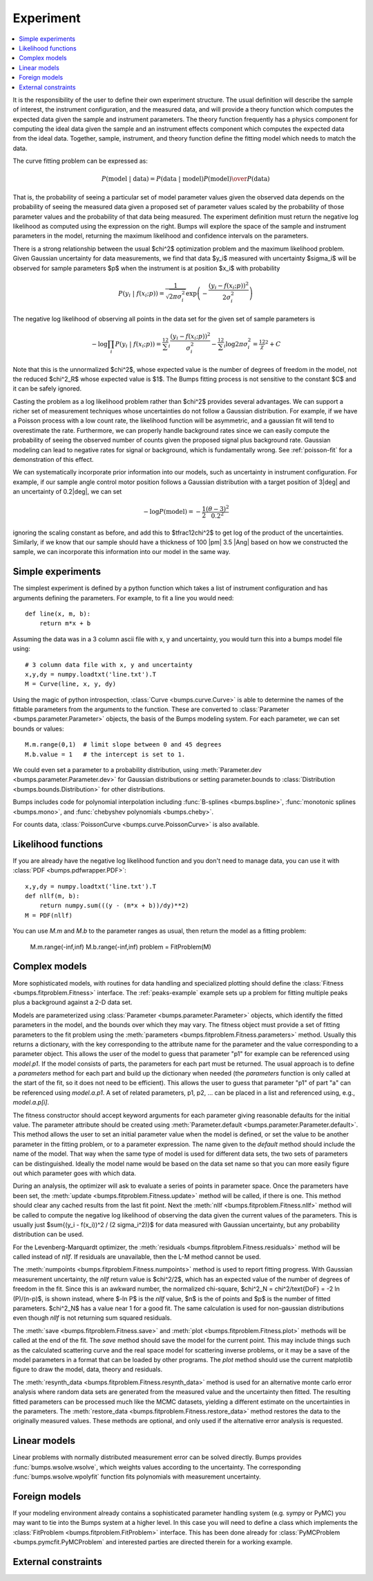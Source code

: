 .. _experiment-guide:

**********
Experiment
**********

.. contents:: :local:

It is the responsibility of the user to define their own experiment
structure.  The usual definition will describe the sample of interest,
the instrument configuration, and the measured data, and will provide
a theory function which computes the expected data given the sample
and instrument parameters.  The theory function frequently has a
physics component for computing the ideal data given the sample and
an instrument effects component which computes the expected data from
the ideal data.  Together, sample, instrument, and theory function
define the fitting model which needs to match the data.

The curve fitting problem can be expressed as:

.. math::

    P(\text{model}\ |\ \text{data}) =
        {P(\text{data}\ |\ \text{model})P(\text{model}) \over P(\text{data})}

That is, the probability of seeing a particular set of model parameter values
given the observed data depends on the probability of seeing the measured
data given a proposed set of parameter values scaled by the probability of
those parameter values and the probability of that data being measured.
The experiment definition must return the negative log likelihood as
computed using the expression on the right.  Bumps will explore the
space of the sample and instrument parameters in the model, returning the
maximum likelihood and confidence intervals on the parameters.

There is a strong relationship between the usual $\chi^2$ optimization
problem and the maximum likelihood problem. Given Gaussian uncertainty
for data measurements, we find that data $y_i$ measured with
uncertainty $\sigma_i$ will be observed for sample parameters $p$
when the instrument is at position $x_i$ with probability

.. math::

    P(y_i\ |\ f(x_i;p)) = \frac{1}{\sqrt{2\pi\sigma_i^2}}
        \exp\left(-\frac{(y_i-f(x_i;p))^2}{2\sigma_i^2}\right)

The negative log likelihood of observing all points in the data set for
the given set of sample parameters is

.. math::

   -\log \prod_i{P(y_i\ |\ f(x_i;p))} =
       \tfrac12 \sum_i{\frac{(y_i-f(x_i;p))^2}{\sigma_i^2}}
       - \tfrac12 \sum_i{\log 2 \pi \sigma_i^2}
       = \tfrac12 \chi^2 + C

Note that this is the unnormalized $\chi^2$, whose expected value is the 
number of degrees of freedom in the model, not the reduced $\chi^2_R$ whose
expected value is $1$.  The Bumps fitting process is not sensitive to the
constant $C$ and it can be safely ignored.

Casting the problem as a log likelihood problem rather than $\chi^2$
provides several advantages.  We can support a richer set of measurement
techniques whose uncertainties do not follow a Gaussian distribution.
For example, if we have a Poisson process with a low count rate, the
likelihood function will be asymmetric, and a gaussian fit will tend
to overestimate the rate.  Furthermore, we can properly handle
background rates since we can easily compute the probability of seeing
the observed number of counts given the proposed signal plus background
rate.  Gaussian modeling can lead to negative rates for signal or
background, which is fundamentally wrong. See :ref:`poisson-fit` for
a demonstration of this effect.

We can systematically incorporate prior information into our models, such
as uncertainty in instrument configuration.  For example,  if our sample
angle control motor position follows a Gaussian distribution with a target
position of 3\ |deg| and an uncertainty of 0.2\ |deg|, we can set

.. math::

   -\log P(\text{model}) = -\frac{1}{2} \frac{(\theta-3)^2}{0.2^2}

ignoring the scaling constant as before, and add this to $\tfrac12\chi^2$
to get log of the product of the uncertainties.  Similarly, if we
know that our sample should have a thickness of 100 |pm| 3.5 |Ang|
based on how we constructed the sample, we can incorporate this
information into our model in the same way.

Simple experiments
====================

The simplest experiment is defined by a python function which takes
a list of instrument configuration and has arguments defining the 
parameters.  For example, to fit a line you would need::

    def line(x, m, b):
        return m*x + b

Assuming the data was in a 3 column ascii file with x, y and
uncertainty, you would turn this into a bumps model file using::

    # 3 column data file with x, y and uncertainty
    x,y,dy = numpy.loadtxt('line.txt').T  
    M = Curve(line, x, y, dy)

Using the magic of python introspection, 
:class:`Curve <bumps.curve.Curve>` is able to determine
the names of the fittable parameters from the arguments to the
function.  These are converted to 
:class:`Parameter <bumps.parameter.Parameter>` objects, the 
basis of the Bumps modeling system.  For each parameter, we can set
bounds or values::

    M.m.range(0,1)  # limit slope between 0 and 45 degrees
    M.b.value = 1   # the intercept is set to 1.

We could even set a parameter to a probability distribution, using
:meth:`Parameter.dev <bumps.parameter.Parameter.dev>` for Gaussian
distributions or setting parameter.bounds to
:class:`Distribution <bumps.bounds.Distribution>` for other distributions.

Bumps includes code for polynomial interpolation including
:func:`B-splines <bumps.bspline>`,
:func:`monotonic splines <bumps.mono>`,
and :func:`chebyshev polynomials <bumps.cheby>`.

For counts data, :class:`PoissonCurve <bumps.curve.PoissonCurve>` is also
available.

Likelihood functions
====================

If you are already have the negative log likelihood function and you don't
need to manage data, you can use it with :class:`PDF <bumps.pdfwrapper.PDF>`::

    x,y,dy = numpy.loadtxt('line.txt').T
    def nllf(m, b):
        return numpy.sum(((y - (m*x + b))/dy)**2)
    M = PDF(nllf)

You can use *M.m* and *M.b* to the parameter ranges as usual, then return
the model as a fitting problem:

    M.m.range(-inf,inf)
    M.b.range(-inf,inf)
    problem = FitProblem(M)

.. _fitness:

Complex models
==============

More sophisticated models, with routines for data handling and specialized
plotting should define the :class:`Fitness <bumps.fitproblem.Fitness>`
interface.  The :ref:`peaks-example` example sets up a problem for fitting
multiple peaks plus a background against a 2-D data set.

Models are parameterized using :class:`Parameter <bumps.parameter.Parameter>`
objects, which identify the fitted parameters in the model, and the bounds over
which they may vary.  The fitness object must provide a set of fitting
parameters to the fit problem using the
:meth:`parameters <bumps.fitproblem.Fitness.parameters>`  method.
Usually this returns a dictionary, with the key corresponding to the
attribute name for the parameter and the value corresponding to a
parameter object.  This allows the user of the model to guess that
parameter "p1" for example can be referenced using *model.p1*.  If the
model consists of parts, the parameters for each part must be returned.
The usual approach is to define a *parameters* method for each part
and build up the dictionary when needed (the *parameters* function is
only called at the start of the fit, so it does not need to be efficient).
This allows the user to guess that parameter "p1" of part "a" can be
referenced using *model.a.p1*.  A set of related parameters, p1, p2, ...
can be placed in a list and referenced using, e.g., *model.a.p[i]*.

The fitness constructor should accept keyword arguments for each
parameter giving reasonable defaults for the initial value.  The
parameter attribute should be created using
:meth:`Parameter.default <bumps.parameter.Parameter.default>`.
This method allows the user to set an initial parameter value when the
model is defined, or set the value to be another parameter in the fitting
problem, or to a parameter expression. The name given to the *default*
method should include the name of the model.  That way when the same
type of model is used for different data sets, the two sets of parameters
can be distinguished.  Ideally the model name would be based on the
data set name so that you can more easily figure out which parameter
goes with which data.

During an analysis, the optimizer will ask to evaluate a series of
points in parameter space.  Once the parameters have been set, the
:meth:`update <bumps.fitproblem.Fitness.update>` method will be called,
if there is one.  This method should clear any cached results from the
last fit point.  Next the :meth:`nllf <bumps.fitproblem.Fitness.nllf>`
method will be called to compute the negative log likelihood of observing
the data given the current values of the parameters.   This is usually
just $\sum{(y_i - f(x_i))^2 / (2 \sigma_i^2)}$ for data measured with
Gaussian uncertainty, but any probability  distribution can be used.

For the Levenberg-Marquardt optimizer, the
:meth:`residuals <bumps.fitproblem.Fitness.residuals>` method will be
called instead of *nllf*.  If residuals are unavailable, then the L-M
method cannot be used.

The :meth:`numpoints <bumps.fitproblem.Fitness.numpoints>` method is used
to report fitting progress.  With Gaussian measurement uncertainty, the
*nllf* return value is $\chi^2/2$, which has an expected value of
the number of degrees of freedom in the fit.  Since this is an awkward
number, the normalized chi-square,
$\chi^2_N = \chi^2/\text{DoF} = -2 \ln (P)/(n-p)$, is shown
instead, where $-\ln P$ is the *nllf* value, $n$ is the of points
and $p$ is the number of fitted parameters.  $\chi^2_N$ has a value near 1
for a good fit.  The same calculation is used for non-gaussian
distributions even though *nllf* is not returning sum squared residuals.

The :meth:`save <bumps.fitproblem.Fitness.save>` and
:meth:`plot <bumps.fitproblem.Fitness.plot>` methods will  be called at
the end of the fit.  The *save* method should save the model for the
current point.  This may include things such as the calculated scattering
curve and the real space model for scattering inverse problems, or it
may be a save of the model parameters in a format that can be loaded by
other programs.  The *plot* method should use the current matplotlib
figure to draw the model, data, theory and residuals.

The :meth:`resynth_data <bumps.fitproblem.Fitness.resynth_data>` method
is used for an alternative monte carlo error analysis where random
data sets are generated from the measured value and the uncertainty
then fitted.  The resulting fitted parameters can be processed much
like the MCMC datasets, yielding a different estimate on the uncertainties
in the parameters.  The
:meth:`restore_data <bumps.fitproblem.Fitness.restore_data>` method
restores the data to the originally measured values.  These methods
are optional, and only used if the alternative error analysis is
requested.

Linear models
=============

Linear problems with normally distributed measurement error can be
solved directly.  Bumps provides :func:`bumps.wsolve.wsolve`, which weights
values according to the uncertainty.  The corresponding
:func:`bumps.wsolve.wpolyfit` function fits polynomials with measurement
uncertainty.


Foreign models
==============

If your modeling environment already contains a sophisticated parameter
handling system (e.g. sympy or PyMC) you may want to tie into the Bumps
system at a higher level.  In this case you will need to define a
class which implements the :class:`FitProblem <bumps.fitproblem.FitProblem>`
interface.  This has been done already for 
:class:`PyMCProblem <bumps.pymcfit.PyMCProblem`
and interested parties are directed therein for a working example.


External constraints
====================
